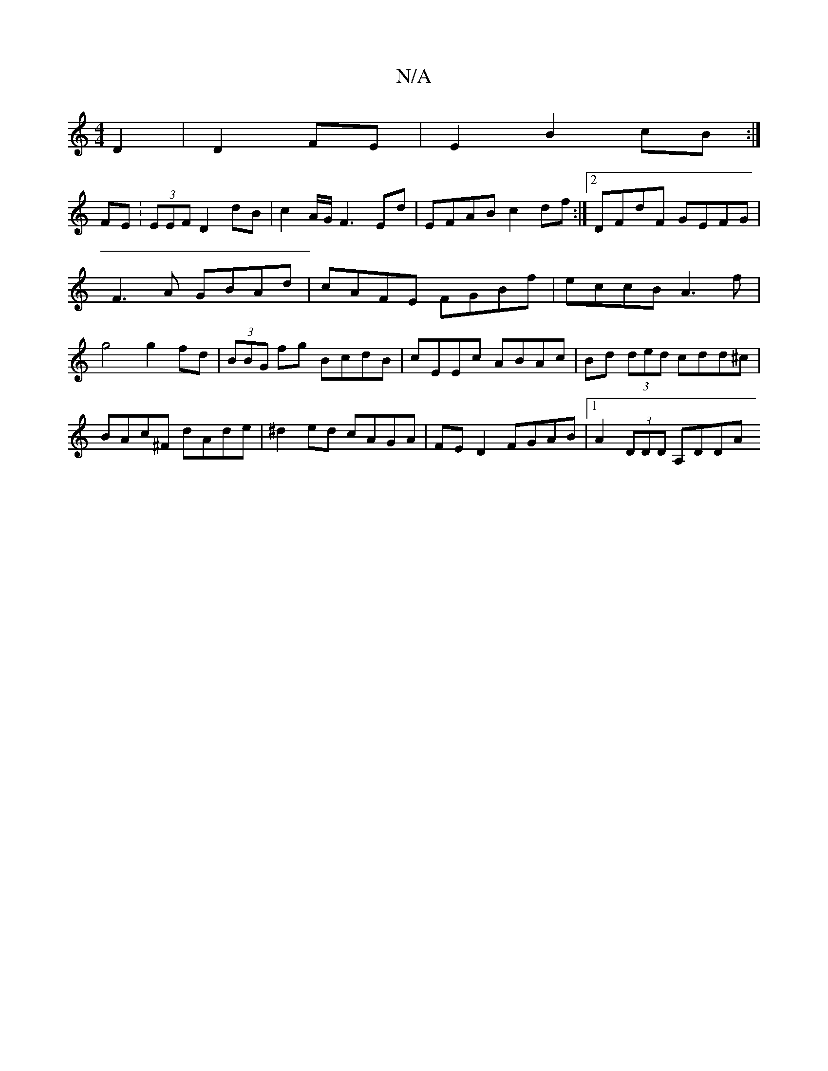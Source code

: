 X:1
T:N/A
M:4/4
R:N/A
K:Cmajor
D2 | D2 FE | E2 B2 cB :|
FE:(3EEF D2 dB|c2 A/G/ F3 Ed|EFAB c2df:|2 DFdF GEFG|F3A GBAd|cAFE FGBf|eccB A3f|g4 g2fd|(3BBG fg BcdB|cEEc ABAc|Bd (3ded cdd^c|BAc^F dAde|^d2ed cAGA|FED2 FGAB|1 A2 (3DDD A,DDA